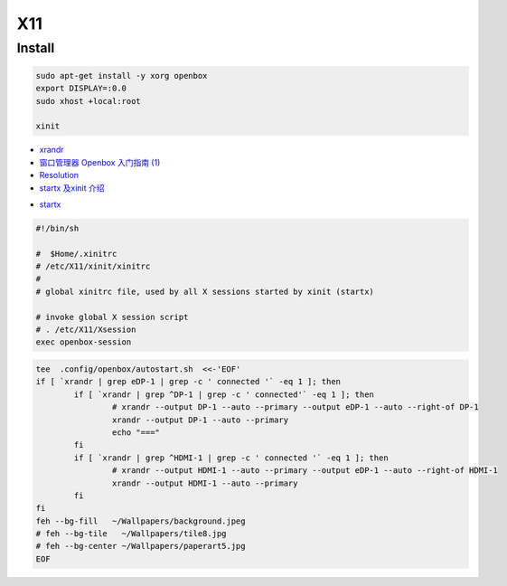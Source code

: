 ######
X11   
######

***********
Install    
***********

.. code-block:: bash

    sudo apt-get install -y xorg openbox
    export DISPLAY=:0.0
    sudo xhost +local:root
     
    xinit

* `xrandr <https://wiki.archlinux.org/index.php/Xrandr_(%E7%AE%80%E4%BD%93%E4%B8%AD%E6%96%87)>`_
* `窗口管理器 Openbox 入门指南 (1) <https://linuxtoy.org/archives/openbox-getting-started-guide.html#running>`_
* `Resolution <https://wiki.ubuntu.com/X/Config/Resolution>`_
* `startx 及xinit 介绍 <https://blog.csdn.net/qq_39101111/article/details/78728857>`_

.. raw:: html

    <script src="https://gist.github.com/mapix/4652350.js"></script>

* `startx <http://man.linuxde.net/startx>`_

.. code-block:: sh

    #!/bin/sh

    #  $Home/.xinitrc
    # /etc/X11/xinit/xinitrc
    #
    # global xinitrc file, used by all X sessions started by xinit (startx)

    # invoke global X session script
    # . /etc/X11/Xsession
    exec openbox-session


.. code-block:: sh

    tee  .config/openbox/autostart.sh  <<-'EOF'
    if [ `xrandr | grep eDP-1 | grep -c ' connected '` -eq 1 ]; then
	    if [ `xrandr | grep ^DP-1 | grep -c ' connected'` -eq 1 ]; then
		    # xrandr --output DP-1 --auto --primary --output eDP-1 --auto --right-of DP-1
		    xrandr --output DP-1 --auto --primary 
		    echo "==="
	    fi
	    if [ `xrandr | grep ^HDMI-1 | grep -c ' connected '` -eq 1 ]; then
		    # xrandr --output HDMI-1 --auto --primary --output eDP-1 --auto --right-of HDMI-1
		    xrandr --output HDMI-1 --auto --primary 
	    fi
    fi
    feh --bg-fill   ~/Wallpapers/background.jpeg
    # feh --bg-tile   ~/Wallpapers/tile8.jpg
    # feh --bg-center ~/Wallpapers/paperart5.jpg
    EOF

